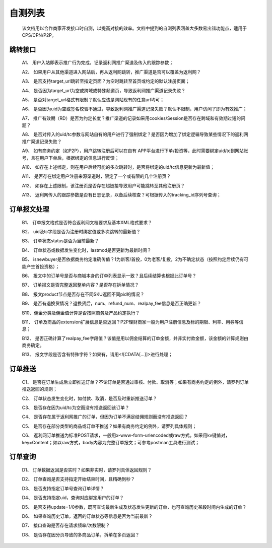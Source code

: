 自测列表
==============
 该文档用以合作商家开发接口时自测，以提高对接的效率。文档中提到的自测列表涵盖大多数易出错功能点，适用于CPS/CPN/P2P。

.. _test_jump:

跳转接口
----------

 A1、 用户入站即表示推广行为完成，记录返利网推广渠道及传入的跟踪参数；

 A2、 如果用户从其他渠道进入网站后，再从返利网跳转，推广渠道是否可以覆盖为返利网？

 A3、 是否支持target_url跳转至指定页面？为空时跳转至首页或约定的默认注册页面；

 A4、 是否因为target_url为空或跨域或特殊频道页，导致返利网推广渠道记录失败？

 A5、 是否对target_url格式有限制？默认应该是网站现有的任意url均可；

 A6、 是否因为uid为空或签名校验不通过，导致返利网推广渠道记录失败？默认不限制，用户访问了即为有效推广；

 A7、 推广有效期（RD）是否为约定长度？推广渠道的记录如采用cookies/Session是否存在跨域和有效期过短的问题？

 A8、 是否对传入的uid/tc参数与网站自有的用户进行了强制绑定？是否因为增加了绑定逻辑导致某些情况下的返利网推广渠道记录失败？

 A9、 如有商务约定（如P2P），用户跳转注册后可以在自有 APP平台进行下单/投资等，此时需要绑定uid/tc到网站账号，且在用户下单后，根据绑定的信息进行反馈；

 A10、 如存在上述绑定，则在用户后续可能的多次跳转时，是否将绑定的uid/tc信息更新为最新值；

 A11、 是否存在绑定用户注册来源渠道时，限定了一个或有限的几个注册页？

 A12、 如存在上述限制，该注册页是否存在超链接导致用户可能跳转至其他注册页？

 A13、 返利网传入的跟踪参数是否有日志记录，以备后续核查？可根据传入的tracking_id序列号查询；

.. _test_order:

订单报文处理
------------

 B1、 订单报文格式是否符合返利网文档要求及基本XML格式要求？

 B2、 uid及tc字段是否为注册时绑定值或多次跳转的最新值？

 B3、 订单状态status是否为当前最新？

 B4、 订单状态或数据发生变化时，lastmod是否更新为最新时间？

 B5、 isnewbuyer是否依据商务约定准确传值？1为新客/首投，0为老客/复投，2为不确定状态（按照约定后续仍有可能产生首投资格）；

 B6、 报文中的订单号是否与商城本身的订单列表显示一致？且后续结算也根据此订单号？

 B7、 订单报文是否完整返回整单内容？是否存在拆单情况？

 B8、 报文product节点是否存在不同SKU返回不同pid的情况？

 B9、 是否有退换货情况？退换货后，num、refund_num、realpay_fee信息是否正确更新？

 B10、佣金分类及佣金值计算是否按照商务及产品约定执行？

 B11、 订单及商品的extension扩展信息是否返回？P2P理财商家一般为用户注册信息及标的期限、利率、用券等信息；

 B12、 是否正确计算了realpay_fee字段值？该值是用以佣金结算的订单金额，并非实付款金额，该金额的计算规则由商务确定。

 B13、 报文字段是否含有特殊字符？如果有，请用<![CDATA[...]]>进行处理；

.. _test_push:

订单推送
---------

 C1、 是否在订单生成后立即推送订单？不论订单是否通过审核、付款、取消等；如果有商务约定的例外，请罗列订单推送返回的规则；

 C2、 订单状态发生变化时，如付款、取消，是否及时重新推送订单？

 C3、 是否存在因为uid/tc为空而没有推送返回该订单？

 C4、 是否存在属于返利网推广的订单，但因为订单不满足结佣规则而没有推送返回？

 C5、 是否存在部分类型的商品或订单不推送？如果有商务约定的例外，请罗列具体规则；

 C6、 返利网订单推送为标准POST请求，一般用x-www-form-urlencoded或raw方式。如采用kv键值对，key=Content；如以raw方式，body内容为完整订单报文；可参考postman工具进行测试；

.. _test_query:

订单查询
----------

 D1、 订单数据返回是否实时？如果非实时，请罗列具体返回规则？

 D2、 订单查询是否支持指定开始结束时间，且精确到秒？

 D3、 是否支持指定订单号查询订单详情？

 D4、 是否支持指定uid，查询对应绑定用户的订单？

 D5、 是否支持update=1/0参数，既可查询最新生成及状态发生更新的订单，也可查询历史某段时间内生成的订单？

 D6、 如果查询历史订单，返回的订单状态等信息是否为当前最新？

 D7、 接口查询是否存在请求频率/次数限制？

 D8、 是否存在因分页导致的多商品订单，拆单在多页返回？
 
